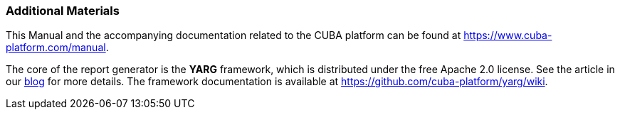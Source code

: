 :sourcesdir: ../../../source

[[additional_info]]
=== Additional Materials

This Manual and the accompanying documentation related to the CUBA platform can be found at https://www.cuba-platform.com/manual.

The core of the report generator is the *YARG* framework, which is distributed under the free Apache 2.0 license. See the article in our https://www.cuba-platform.com/blog/report-generator[blog] for more details. The framework documentation is available at https://github.com/cuba-platform/yarg/wiki.

